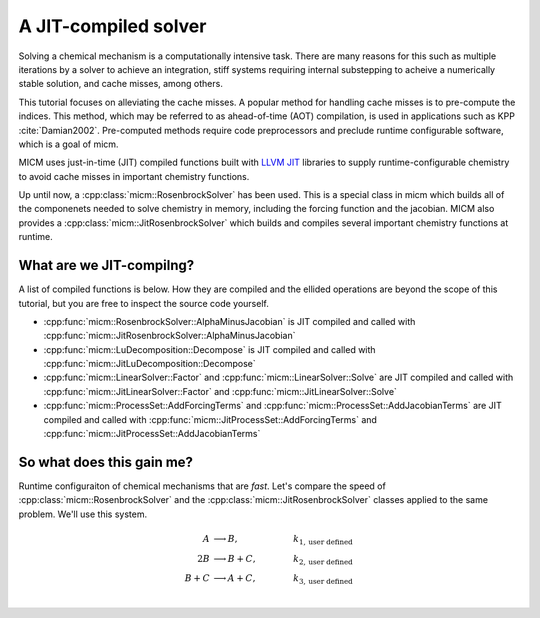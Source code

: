 .. _JIT:

A JIT-compiled solver
=====================

Solving a chemical mechanism is a computationally intensive task. There are many reasons for this such as
multiple iterations by a solver to achieve an integration, stiff systems requiring internal substepping to 
acheive a numerically stable solution, and cache misses, among others. 

This tutorial focuses on alleviating the cache misses. A popular method for handling cache misses is to pre-compute the indices. 
This method, which may be referred to as ahead-of-time (AOT) compilation, is used in applications such as KPP :cite:`Damian2002`.
Pre-computed methods require code preprocessors and preclude runtime configurable software, which is a goal of micm.

MICM uses just-in-time (JIT) compiled functions built with `LLVM JIT <https://llvm.org/docs/tutorial/BuildingAJIT1.html>`_ libraries
to supply runtime-configurable chemistry to avoid cache misses in important chemistry functions.

Up until now, a :cpp:class:`micm::RosenbrockSolver` has been used. This is a special class in micm which builds all
of the componenets needed to solve chemistry in memory, including the forcing function and the jacobian. MICM
also provides a :cpp:class:`micm::JitRosenbrockSolver` which builds and compiles several important chemistry functions at runtime.

What are we JIT-compilng?
-------------------------

A list of compiled functions is below. How they are compiled and the ellided operations are beyond the scope of this tutorial, but you are free to inspect the source code yourself.

- :cpp:func:`micm::RosenbrockSolver::AlphaMinusJacobian` is JIT compiled and called with :cpp:func:`micm::JitRosenbrockSolver::AlphaMinusJacobian`
- :cpp:func:`micm::LuDecomposition::Decompose` is JIT compiled and called with :cpp:func:`micm::JitLuDecomposition::Decompose`
- :cpp:func:`micm::LinearSolver::Factor` and :cpp:func:`micm::LinearSolver::Solve` are JIT compiled and called with :cpp:func:`micm::JitLinearSolver::Factor` and :cpp:func:`micm::JitLinearSolver::Solve`
- :cpp:func:`micm::ProcessSet::AddForcingTerms` and :cpp:func:`micm::ProcessSet::AddJacobianTerms` are JIT compiled and called with :cpp:func:`micm::JitProcessSet::AddForcingTerms` and :cpp:func:`micm::JitProcessSet::AddJacobianTerms`

So what does this gain me?
--------------------------

Runtime configuraiton of chemical mechanisms that are *fast*. Let's compare the speed of :cpp:class:`micm::RosenbrockSolver` 
and the :cpp:class:`micm::JitRosenbrockSolver` classes applied to the same problem. We'll use this system.

.. math::

  A &\longrightarrow B, &k_{1, \mathrm{user\ defined}} \\
  2B &\longrightarrow B + C, &k_{2, \mathrm{user\ defined}} \\
  B + C &\longrightarrow A + C, \qquad &k_{3, \mathrm{user\ defined}} \\
